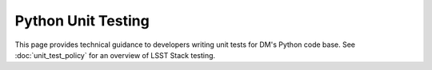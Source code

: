 ###################
Python Unit Testing
###################

This page provides technical guidance to developers writing unit tests for DM's Python code base.
See :doc:`unit_test_policy` for an overview of LSST Stack testing.
